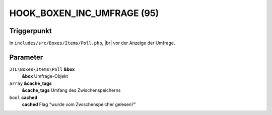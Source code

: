 .. |br| raw:: html

      <br />

HOOK_BOXEN_INC_UMFRAGE (95)
===========================

Triggerpunkt
""""""""""""

In ``includes/src/Boxes/Items/Poll.php``, |br|
vor der Anzeige der Umfrage.

Parameter
"""""""""

``JTL\Boxes\Items\Poll`` **&box**
    **&box** Umfrage-Objekt

``array`` **&cache_tags**
    **&cache_tags** Umfang des Zwischenspeicherns

``bool`` **cached**
    **cached** Flag "wurde vom Zwischenspeicher gelesen?"
